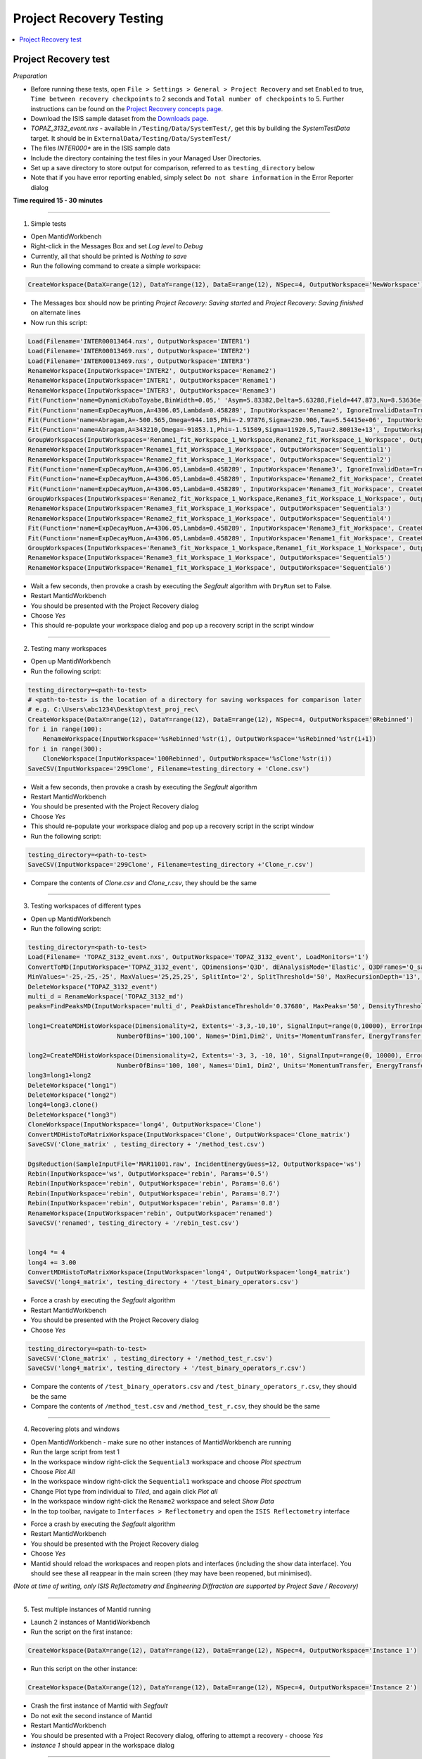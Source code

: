 .. _project_recovery_testing:

Project Recovery Testing
=========================

.. contents::
  :local:

Project Recovery test
---------------------

*Preparation*

- Before running these tests, open ``File > Settings > General > Project Recovery`` and set ``Enabled`` to true,
  ``Time between recovery checkpoints`` to 2 seconds and ``Total number of checkpoints`` to 5.
  Further instructions can be found on the
  `Project Recovery concepts page <http://docs.mantidproject.org/nightly/concepts/ProjectRecovery.html>`__.
- Download the ISIS sample dataset from the `Downloads page <http://download.mantidproject.org/>`_.
- `TOPAZ_3132_event.nxs` - available in ``/Testing/Data/SystemTest/``, get this by building the `SystemTestData` target.
  It should be in ``ExternalData/Testing/Data/SystemTest/``
- The files `INTER000*` are in the ISIS sample data
- Include the directory containing the test files in your Managed User Directories.
- Set up a save directory to store output for comparison, referred to as ``testing_directory`` below
- Note that if you have error reporting enabled, simply select ``Do not share information`` in the Error Reporter dialog


**Time required 15 - 30  minutes**

--------------

1. Simple tests

- Open MantidWorkbench
- Right-click in the Messages Box and set `Log level` to `Debug`
- Currently, all that should be printed is `Nothing to save`
- Run the following command to create a simple workspace:

.. code-block:: python

  CreateWorkspace(DataX=range(12), DataY=range(12), DataE=range(12), NSpec=4, OutputWorkspace='NewWorkspace')

- The Messages box should now be printing `Project Recovery: Saving started` and `Project Recovery: Saving finished` on
  alternate lines
- Now run this script:

.. code-block:: python

   Load(Filename='INTER00013464.nxs', OutputWorkspace='INTER1')
   Load(Filename='INTER00013469.nxs', OutputWorkspace='INTER2')
   Load(Filename='INTER00013469.nxs', OutputWorkspace='INTER3')
   RenameWorkspace(InputWorkspace='INTER2', OutputWorkspace='Rename2')
   RenameWorkspace(InputWorkspace='INTER1', OutputWorkspace='Rename1')
   RenameWorkspace(InputWorkspace='INTER3', OutputWorkspace='Rename3')
   Fit(Function='name=DynamicKuboToyabe,BinWidth=0.05,' 'Asym=5.83382,Delta=5.63288,Field=447.873,Nu=8.53636e-09', InputWorkspace='Rename1', IgnoreInvalidData=True, Output='Rename1_fit', OutputCompositeMembers=True, ConvolveMembers=True)
   Fit(Function='name=ExpDecayMuon,A=4306.05,Lambda=0.458289', InputWorkspace='Rename2', IgnoreInvalidData=True, Output='Rename2_fit', OutputCompositeMembers=True, ConvolveMembers=True)
   Fit(Function='name=Abragam,A=-500.565,Omega=944.105,Phi=-2.97876,Sigma=230.906,Tau=5.54415e+06', InputWorkspace='Rename1_fit_Workspace', CreateOutput=True, Output='Rename1_fit_Workspace_1', CalcErrors=True)
   Fit(Function='name=Abragam,A=343210,Omega=-91853.1,Phi=-1.51509,Sigma=11920.5,Tau=2.80013e+13', InputWorkspace='Rename2_fit_Workspace', CreateOutput=True, Output='Rename2_fit_Workspace_1', CalcErrors=True)
   GroupWorkspaces(InputWorkspaces='Rename1_fit_Workspace_1_Workspace,Rename2_fit_Workspace_1_Workspace', OutputWorkspace='Rename3_fit_Workspaces')
   RenameWorkspace(InputWorkspace='Rename1_fit_Workspace_1_Workspace', OutputWorkspace='Sequential1')
   RenameWorkspace(InputWorkspace='Rename2_fit_Workspace_1_Workspace', OutputWorkspace='Sequential2')
   Fit(Function='name=ExpDecayMuon,A=4306.05,Lambda=0.458289', InputWorkspace='Rename3', IgnoreInvalidData=True, Output='Rename3_fit', OutputCompositeMembers=True, ConvolveMembers=True)
   Fit(Function='name=ExpDecayMuon,A=4306.05,Lambda=0.458289', InputWorkspace='Rename2_fit_Workspace', CreateOutput=True, Output='Rename2_fit_Workspace_1', CalcErrors=True)
   Fit(Function='name=ExpDecayMuon,A=4306.05,Lambda=0.458289', InputWorkspace='Rename3_fit_Workspace', CreateOutput=True, Output='Rename3_fit_Workspace_1', CalcErrors=True)
   GroupWorkspaces(InputWorkspaces='Rename2_fit_Workspace_1_Workspace,Rename3_fit_Workspace_1_Workspace', OutputWorkspace='Rename3_fit_Workspaces')
   RenameWorkspace(InputWorkspace='Rename3_fit_Workspace_1_Workspace', OutputWorkspace='Sequential3')
   RenameWorkspace(InputWorkspace='Rename2_fit_Workspace_1_Workspace', OutputWorkspace='Sequential4')
   Fit(Function='name=ExpDecayMuon,A=4306.05,Lambda=0.458289', InputWorkspace='Rename3_fit_Workspace', CreateOutput=True, Output='Rename3_fit_Workspace_1', CalcErrors=True)
   Fit(Function='name=ExpDecayMuon,A=4306.05,Lambda=0.458289', InputWorkspace='Rename1_fit_Workspace', CreateOutput=True, Output='Rename1_fit_Workspace_1', CalcErrors=True)
   GroupWorkspaces(InputWorkspaces='Rename3_fit_Workspace_1_Workspace,Rename1_fit_Workspace_1_Workspace', OutputWorkspace='Rename3_fit_Workspaces')
   RenameWorkspace(InputWorkspace='Rename3_fit_Workspace_1_Workspace', OutputWorkspace='Sequential5')
   RenameWorkspace(InputWorkspace='Rename1_fit_Workspace_1_Workspace', OutputWorkspace='Sequential6')

- Wait a few seconds, then provoke a crash by executing the `Segfault` algorithm with ``DryRun`` set to False.
- Restart MantidWorkbench
- You should be presented with the Project Recovery dialog
- Choose `Yes`
- This should re-populate your workspace dialog and pop up a recovery script in the script window

--------

2. Testing many workspaces

- Open up MantidWorkbench
- Run the following script:

.. code-block:: python

   testing_directory=<path-to-test>
   # <path-to-test> is the location of a directory for saving workspaces for comparison later
   # e.g. C:\Users\abc1234\Desktop\test_proj_rec\
   CreateWorkspace(DataX=range(12), DataY=range(12), DataE=range(12), NSpec=4, OutputWorkspace='0Rebinned')
   for i in range(100):
       RenameWorkspace(InputWorkspace='%sRebinned'%str(i), OutputWorkspace='%sRebinned'%str(i+1))
   for i in range(300):
       CloneWorkspace(InputWorkspace='100Rebinned', OutputWorkspace='%sClone'%str(i))
   SaveCSV(InputWorkspace='299Clone', Filename=testing_directory + 'Clone.csv')

- Wait a few seconds, then provoke a crash by executing the `Segfault` algorithm
- Restart MantidWorkbench
- You should be presented with the Project Recovery dialog
- Choose `Yes`
- This should re-populate your workspace dialog and pop up a recovery script in the script window
- Run the following script:

.. code-block:: python

   testing_directory=<path-to-test>
   SaveCSV(InputWorkspace='299Clone', Filename=testing_directory +'Clone_r.csv')

- Compare the contents of `Clone.csv` and `Clone_r.csv`, they should be the same

------

3. Testing workspaces of different types

- Open up MantidWorkbench
- Run the following script:

.. code-block:: python

   testing_directory=<path-to-test>
   Load(Filename= 'TOPAZ_3132_event.nxs', OutputWorkspace='TOPAZ_3132_event', LoadMonitors='1')
   ConvertToMD(InputWorkspace='TOPAZ_3132_event', QDimensions='Q3D', dEAnalysisMode='Elastic', Q3DFrames='Q_sample', LorentzCorrection='1', OutputWorkspace='TOPAZ_3132_md',\
   MinValues='-25,-25,-25', MaxValues='25,25,25', SplitInto='2', SplitThreshold='50', MaxRecursionDepth='13', MinRecursionDepth='7')
   DeleteWorkspace("TOPAZ_3132_event")
   multi_d = RenameWorkspace('TOPAZ_3132_md')
   peaks=FindPeaksMD(InputWorkspace='multi_d', PeakDistanceThreshold='0.37680', MaxPeaks='50', DensityThresholdFactor='100', OutputWorkspace='TOPAZ_3132_peaks')

   long1=CreateMDHistoWorkspace(Dimensionality=2, Extents='-3,3,-10,10', SignalInput=range(0,10000), ErrorInput=range(0,10000),\
                           NumberOfBins='100,100', Names='Dim1,Dim2', Units='MomentumTransfer, EnergyTransfer')

   long2=CreateMDHistoWorkspace(Dimensionality=2, Extents='-3, 3, -10, 10', SignalInput=range(0, 10000), ErrorInput=range(0, 10000),\
                           NumberOfBins='100, 100', Names='Dim1, Dim2', Units='MomentumTransfer, EnergyTransfer')
   long3=long1+long2
   DeleteWorkspace("long1")
   DeleteWorkspace("long2")
   long4=long3.clone()
   DeleteWorkspace("long3")
   CloneWorkspace(InputWorkspace='long4', OutputWorkspace='Clone')
   ConvertMDHistoToMatrixWorkspace(InputWorkspace='Clone', OutputWorkspace='Clone_matrix')
   SaveCSV('Clone_matrix' , testing_directory + '/method_test.csv')

   DgsReduction(SampleInputFile='MAR11001.raw', IncidentEnergyGuess=12, OutputWorkspace='ws')
   Rebin(InputWorkspace='ws', OutputWorkspace='rebin', Params='0.5')
   Rebin(InputWorkspace='rebin', OutputWorkspace='rebin', Params='0.6')
   Rebin(InputWorkspace='rebin', OutputWorkspace='rebin', Params='0.7')
   Rebin(InputWorkspace='rebin', OutputWorkspace='rebin', Params='0.8')
   RenameWorkspace(InputWorkspace='rebin', OutputWorkspace='renamed')
   SaveCSV('renamed', testing_directory + '/rebin_test.csv')


   long4 *= 4
   long4 += 3.00
   ConvertMDHistoToMatrixWorkspace(InputWorkspace='long4', OutputWorkspace='long4_matrix')
   SaveCSV('long4_matrix', testing_directory + '/test_binary_operators.csv')

- Force a crash by executing the `Segfault` algorithm
- Restart MantidWorkbench
- You should be presented with the Project Recovery dialog
- Choose `Yes`

.. code-block:: python

    testing_directory=<path-to-test>
    SaveCSV('Clone_matrix' , testing_directory + '/method_test_r.csv')
    SaveCSV('long4_matrix', testing_directory + '/test_binary_operators_r.csv')

- Compare the contents of ``/test_binary_operators.csv`` and ``/test_binary_operators_r.csv``, they should be the same
- Compare the contents of ``/method_test.csv`` and ``/method_test_r.csv``, they should be the same

--------

4. Recovering plots and windows

- Open MantidWorkbench - make sure no other instances of MantidWorkbench are running
- Run the large script from test 1
- In the workspace window right-click the ``Sequential3`` workspace and choose `Plot spectrum`
- Choose `Plot All`
- In the workspace window right-click the ``Sequential1`` workspace and choose `Plot spectrum`
- Change Plot type from individual to `Tiled`, and again click `Plot all`
- In the workspace window right-click the ``Rename2`` workspace and select `Show Data`
- In the top toolbar, navigate to ``Interfaces > Reflectometry`` and open the ``ISIS Reflectometry`` interface

.. image:: ../../images/reporter-test-4.png


- Force a crash by executing the `Segfault` algorithm
- Restart MantidWorkbench
- You should be presented with the Project Recovery dialog
- Choose `Yes`
- Mantid should reload the workspaces and reopen plots and interfaces (including the show data interface).
  You should see these all reappear in the main screen (they may have been reopened, but minimised).

*(Note at time of writing, only ISIS Reflectometry and Engineering Diffraction are supported by Project Save / Recovery)*

---------

5. Test multiple instances of Mantid running

- Launch 2 instances of MantidWorkbench
- Run the script on the first instance:

.. code-block:: python

  CreateWorkspace(DataX=range(12), DataY=range(12), DataE=range(12), NSpec=4, OutputWorkspace='Instance 1')

- Run this script on the other instance:

.. code-block:: python

  CreateWorkspace(DataX=range(12), DataY=range(12), DataE=range(12), NSpec=4, OutputWorkspace='Instance 2')

- Crash the first instance of Mantid with `Segfault`
- Do not exit the second instance of Mantid
- Restart MantidWorkbench
- You should be presented with a Project Recovery dialog, offering to attempt a recovery - choose `Yes`
- `Instance 1` should appear in the workspace dialog

---------

6. Opening script only

- Open MantidWorkbench
- Run the large script from test 1
- In the workspace window right-click the ``Sequential3`` workspace and choose `Plot spectrum`
- Choose `Plot All`
- Force a crash by executing the `Segfault` algorithm
- Restart MantidWorkbench
- You should be presented with the Project Recovery dialog
- Choose ``Only open in script editor``
- Mantid should open the script editor, with a script named `ordered_recovery.py`
- Run this script, it should repopulate the workspaces dialog, but not open any figures

---------

7. Not attempting recovery

- Open MantidWorkbench
- Run the second script from test 1
- In the workspace window right-click the ``Sequential3`` workspace and choose `Plot spectrum`
- Choose `Plot All`
- Force a crash by executing the `Segfault` algorithm
- Restart MantidWorkbench
- You should be presented with the Project Recovery dialog
- Choose ``Start mantid normally``
- Mantid should open as normal
- With the Messages box at Debug level you should see the project saver starting up again

---------

8. Check old history is purged

- Open MantidWorkbench

.. code-block:: python

  CreateWorkspace(DataX=range(12), DataY=range(12), DataE=range(12), NSpec=4, OutputWorkspace='NewWorkspace')
  RenameWorkspace(InputWorkspace='NewWorkspace', OutputWorkspace='Rename2')

- Save the workspace as a `.nxs` file, by highlighting the ``Rename2`` workspace and selecting
  ``Save > Nexus`` at the top of the Workspaces toolbox.
- Close Mantid normally
- Restart MantidWorkbench
- Re-open the workspace from the saved `.nxs` file
- Wait for saving
- Force a crash by executing the `Segfault` algorithm
- Restart MantidWorkbench
- Choose ``Only open in script editor``
- Mantid should open a script named ``ordered_recovery.py`` in the script editor
- This should contain only the ``Load`` command and no previous history (to see full history, right-click on the
  workspace and select ``Show History``)

Finally, test out a few ideas of your own. Note that some more niche aspects of plotting are not saved, such as 3D plots,
and Sliceviewer is also not supported by project save/recovery.

**Complete!** Thank you for testing! Make sure to **raise any issues** you found on Github.

